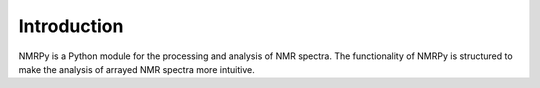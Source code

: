 ############
Introduction
############

NMRPy is a Python module for the processing and analysis of NMR spectra. The
functionality of NMRPy is structured to make the analysis of arrayed NMR
spectra more intuitive.
